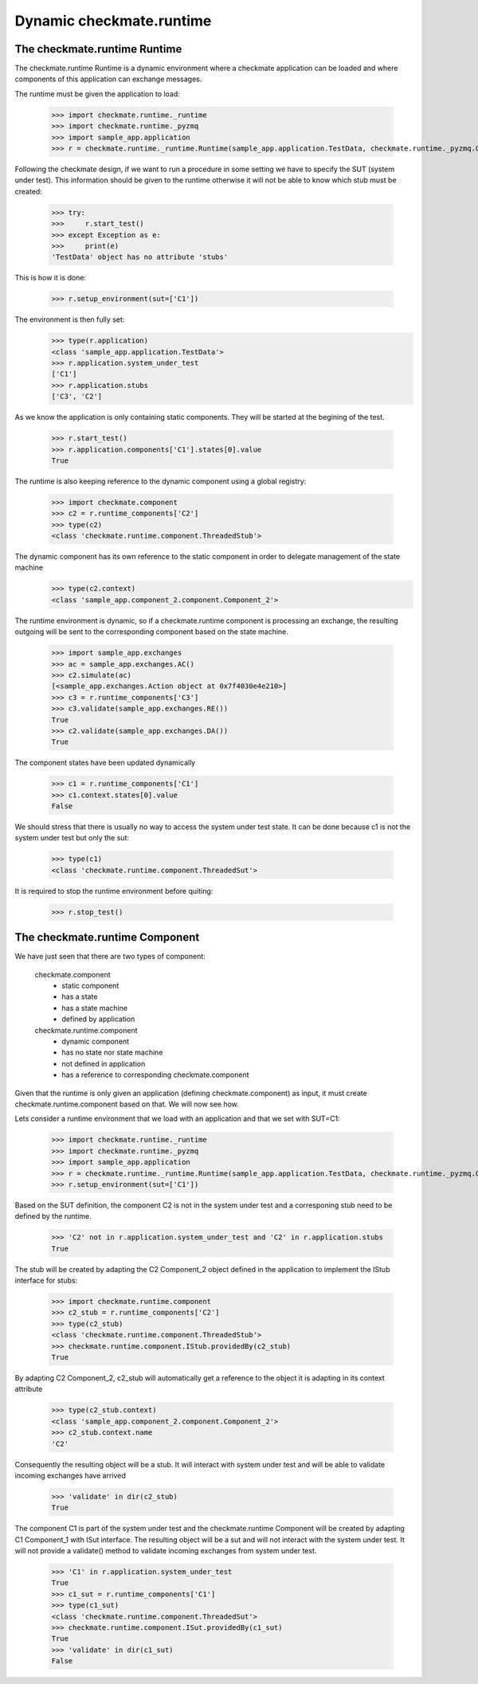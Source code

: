 Dynamic checkmate.runtime
=========================
The checkmate.runtime Runtime
-----------------------------
The checkmate.runtime Runtime is a dynamic environment where a checkmate application can be loaded and 
where components of this application can exchange messages.

The runtime must be given the application to load:

    >>> import checkmate.runtime._runtime
    >>> import checkmate.runtime._pyzmq
    >>> import sample_app.application
    >>> r = checkmate.runtime._runtime.Runtime(sample_app.application.TestData, checkmate.runtime._pyzmq.Communication, threaded=True)
 
Following the checkmate design, if we want to run a procedure in some setting we have to specify the SUT (system under test).
This information should be given to the runtime otherwise it will not be able to know which stub must be created:

    >>> try:
    >>>     r.start_test()
    >>> except Exception as e:
    >>>     print(e)
    'TestData' object has no attribute 'stubs'

This is how it is done:

    >>> r.setup_environment(sut=['C1'])

The environment is then fully set:
    >>> type(r.application)
    <class 'sample_app.application.TestData'>
    >>> r.application.system_under_test
    ['C1']
    >>> r.application.stubs
    ['C3', 'C2']

As we know the application is only containing static components. They will be started at the begining of the test.

    >>> r.start_test()
    >>> r.application.components['C1'].states[0].value
    True

The runtime is also keeping reference to the dynamic component using a global registry:

    >>> import checkmate.component
    >>> c2 = r.runtime_components['C2']
    >>> type(c2)
    <class 'checkmate.runtime.component.ThreadedStub'>

The dynamic component has its own reference to the static component in order to delegate management of the state machine
    >>> type(c2.context)
    <class 'sample_app.component_2.component.Component_2'>

The runtime environment is dynamic, so if a checkmate.runtime component is processing an exchange,
the resulting outgoing will be sent to the corresponding component based on the state machine.

    >>> import sample_app.exchanges
    >>> ac = sample_app.exchanges.AC()
    >>> c2.simulate(ac)
    [<sample_app.exchanges.Action object at 0x7f4030e4e210>]
    >>> c3 = r.runtime_components['C3']
    >>> c3.validate(sample_app.exchanges.RE())
    True
    >>> c2.validate(sample_app.exchanges.DA())
    True

The component states have been updated dynamically

    >>> c1 = r.runtime_components['C1']
    >>> c1.context.states[0].value
    False

We should stress that there is usually no way to access the system under test state.
It can be done because c1 is not the system under test but only the sut:

    >>> type(c1)
    <class 'checkmate.runtime.component.ThreadedSut'>

It is required to stop the runtime environment before quiting:

    >>> r.stop_test()


The checkmate.runtime Component
-------------------------------
We have just seen that there are two types of component:

    checkmate.component
        - static component
        - has a state
        - has a state machine
        - defined by application

    checkmate.runtime.component
        - dynamic component
        - has no state nor state machine
        - not defined in application
        - has a reference to corresponding checkmate.component

Given that the runtime is only given an application (defining checkmate.component) as input, it must create checkmate.runtime.component based on that.
We will now see how.

Lets consider a runtime environment that we load with an application and that we set with SUT=C1:

    >>> import checkmate.runtime._runtime
    >>> import checkmate.runtime._pyzmq
    >>> import sample_app.application
    >>> r = checkmate.runtime._runtime.Runtime(sample_app.application.TestData, checkmate.runtime._pyzmq.Communication, threaded=True)
    >>> r.setup_environment(sut=['C1'])

Based on the SUT definition, the component C2 is not in the system under test and a corresponing stub need to be defined by the runtime.

    >>> 'C2' not in r.application.system_under_test and 'C2' in r.application.stubs
    True

The stub will be created by adapting the C2 Component_2 object defined in the application to implement the IStub interface for stubs:

    >>> import checkmate.runtime.component
    >>> c2_stub = r.runtime_components['C2']
    >>> type(c2_stub)
    <class 'checkmate.runtime.component.ThreadedStub'>
    >>> checkmate.runtime.component.IStub.providedBy(c2_stub)
    True

By adapting C2 Component_2, c2_stub will automatically get a reference to the object it is adapting in its context attribute

    >>> type(c2_stub.context)
    <class 'sample_app.component_2.component.Component_2'>
    >>> c2_stub.context.name
    'C2'

Consequently the resulting object will be a stub.
It will interact with system under test and will be able to validate incoming exchanges have arrived

    >>> 'validate' in dir(c2_stub)
    True

The component C1 is part  of the system under test and the checkmate.runtime Component will be created by adapting C1 Component_1 with ISut interface.
The resulting object will be a sut and will not interact with the system under test.
It will not provide a validate() method to validate incoming exchanges from system under test.

    >>> 'C1' in r.application.system_under_test
    True
    >>> c1_sut = r.runtime_components['C1']
    >>> type(c1_sut)
    <class 'checkmate.runtime.component.ThreadedSut'>
    >>> checkmate.runtime.component.ISut.providedBy(c1_sut)
    True
    >>> 'validate' in dir(c1_sut)
    False

